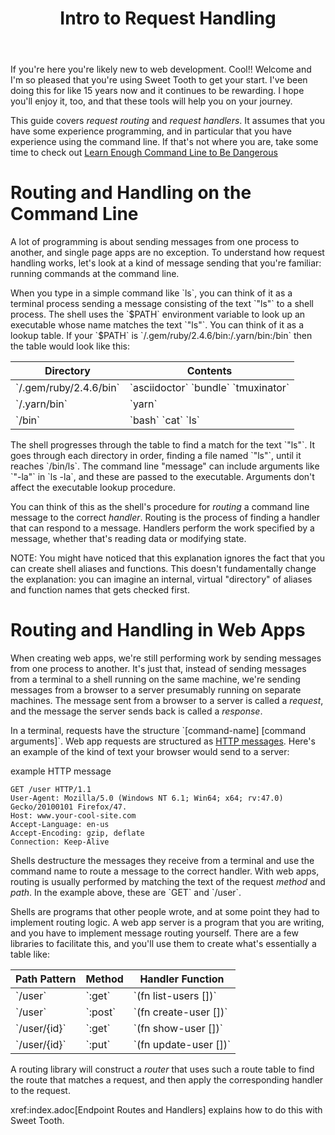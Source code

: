 #+TITLE: Intro to Request Handling

If you're here you're likely new to web development. Cool!! Welcome and I'm so
pleased that you're using Sweet Tooth to get your start. I've been doing this
for like 15 years now and it continues to be rewarding. I hope you'll enjoy it,
too, and that these tools will help you on your journey.

This guide covers /request routing/ and /request handlers/. It assumes that you
have some experience programming, and in particular that you have experience
using the command line. If that's not where you are, take some time to check out
[[https://www.learnenough.com/command-line-tutorial/basics][Learn Enough Command Line to Be Dangerous]]

* Routing and Handling on the Command Line

A lot of programming is about sending messages from one process to another, and
single page apps are no exception. To understand how request handling works,
let's look at a kind of message sending that you're familiar: running commands
at the command line.

When you type in a simple command like `ls`, you can think of it as a terminal
process sending a message consisting of the text `"ls"` to a shell process. The
shell uses the `$PATH` environment variable to look up an executable whose name
matches the text `"ls"`. You can think of it as a lookup table. If your `$PATH`
is `/.gem/ruby/2.4.6/bin:/.yarn/bin:/bin` then the table would look like this:

| Directory              | Contents                            |
|------------------------+-------------------------------------|
| `/.gem/ruby/2.4.6/bin` | `asciidoctor` `bundle` `tmuxinator` |
| `/.yarn/bin`           | `yarn`                              |
| `/bin`                 | `bash` `cat` `ls`                   |

The shell progresses through the table to find a match for the text `"ls"`. It
goes through each directory in order, finding a file named `"ls"`, until it
reaches `/bin/ls`. The command line "message" can include arguments like `"-la"`
in `ls -la`, and these are passed to the executable. Arguments don't affect the
executable lookup procedure.

You can think of this as the shell's procedure for /routing/ a command line
message to the correct /handler/. Routing is the process of finding a handler
that can respond to a message. Handlers perform the work specified by a message,
whether that's reading data or modifying state.

NOTE: You might have noticed that this explanation ignores the fact that you can
create shell aliases and functions. This doesn't fundamentally change the
explanation: you can imagine an internal, virtual "directory" of aliases and
function names that gets checked first.

* Routing and Handling in Web Apps

When creating web apps, we're still performing work by sending messages from one
process to another. It's just that, instead of sending messages from a terminal
to a shell running on the same machine, we're sending messages from a browser to
a server presumably running on separate machines. The message sent from a
browser to a server is called a /request/, and the message the server sends back
is called a /response/.

In a terminal, requests have the structure `[command-name] [command arguments]`.
Web app requests are structured as [[https://developer.mozilla.org/en-US/docs/Web/HTTP/Messages][HTTP messages]]. Here's an example of the kind
of text your browser would send to a server:

#+CAPTION: example HTTP message
#+BEGIN_SRC
GET /user HTTP/1.1
User-Agent: Mozilla/5.0 (Windows NT 6.1; Win64; x64; rv:47.0) Gecko/20100101 Firefox/47.
Host: www.your-cool-site.com
Accept-Language: en-us
Accept-Encoding: gzip, deflate
Connection: Keep-Alive
#+END_SRC

Shells destructure the messages they receive from a terminal and use the command
name to route a message to the correct handler. With web apps, routing is
usually performed by matching the text of the request /method/ and /path/. In
the example above, these are `GET` and `/user`.

Shells are programs that other people wrote, and at some point they had to
implement routing logic. A web app server is a program that you are writing, and
you have to implement message routing yourself. There are a few libraries to
facilitate this, and you'll use them to create what's essentially a table like:


| Path Pattern | Method  | Handler Function      |
|--------------+---------+-----------------------|
| `/user`      | `:get`  | `(fn list-users [])`  |
| `/user`      | `:post` | `(fn create-user [])` |
| `/user/{id}` | `:get`  | `(fn show-user [])`   |
| `/user/{id}` | `:put`  | `(fn update-user [])` |

A routing library will construct a /router/ that uses such a route table to
find the route that matches a request, and then apply the corresponding handler
to the request.

xref:index.adoc[Endpoint Routes and Handlers] explains how to do this with Sweet
Tooth.
